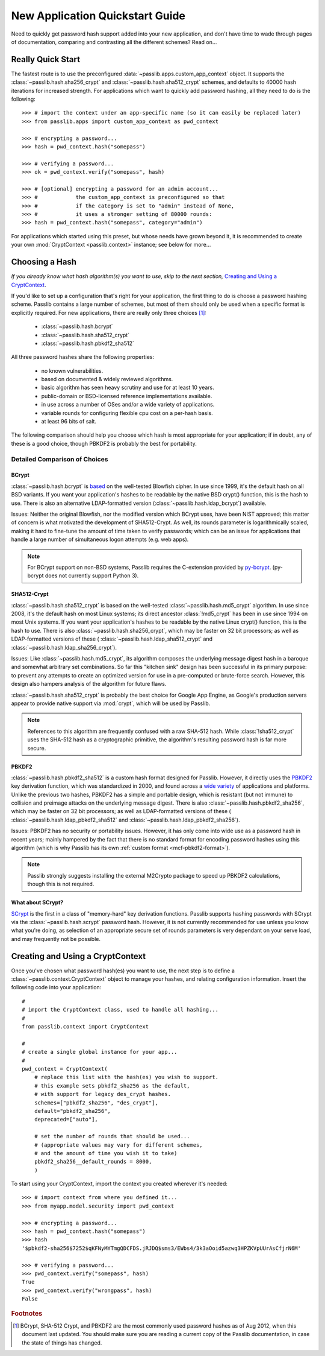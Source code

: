 ================================
New Application Quickstart Guide
================================

Need to quickly get password hash support added into your new application,
and don't have time to wade through pages of documentation,
comparing and contrasting all the different schemes? Read on...

Really Quick Start
==================
The fastest route is to use the preconfigured
:data:`~passlib.apps.custom_app_context` object.
It supports the :class:`~passlib.hash.sha256_crypt`
and :class:`~passlib.hash.sha512_crypt` schemes,
and defaults to 40000 hash iterations for increased strength.
For applications which want to quickly add password hashing,
all they need to do is the following::

    >>> # import the context under an app-specific name (so it can easily be replaced later)
    >>> from passlib.apps import custom_app_context as pwd_context

    >>> # encrypting a password...
    >>> hash = pwd_context.hash("somepass")

    >>> # verifying a password...
    >>> ok = pwd_context.verify("somepass", hash)

    >>> # [optional] encrypting a password for an admin account...
    >>> #            the custom_app_context is preconfigured so that
    >>> #            if the category is set to "admin" instead of None,
    >>> #            it uses a stronger setting of 80000 rounds:
    >>> hash = pwd_context.hash("somepass", category="admin")

For applications which started using this preset, but whose needs
have grown beyond it, it is recommended to create your own :mod:`CryptContext <passlib.context>`
instance; see below for more...

.. index:: Passlib; recommended hash algorithms

.. _recommended-hashes:

Choosing a Hash
================
*If you already know what hash algorithm(s) you want to use,
skip to the next section,* `Creating and Using a CryptContext`_.

If you'd like to set up a configuration that's right for your
application, the first thing to do is choose a password hashing scheme.
Passlib contains a large number of schemes, but most of them
should only be used when a specific format is explicitly required.
For new applications, there are really only three choices [#choices]_:

    * :class:`~passlib.hash.bcrypt`
    * :class:`~passlib.hash.sha512_crypt`
    * :class:`~passlib.hash.pbkdf2_sha512`

All three password hashes share the following properties:

    * no known vulnerabilities.
    * based on documented & widely reviewed algorithms.
    * basic algorithm has seen heavy scrutiny
      and use for at least 10 years.
    * public-domain or BSD-licensed reference implementations available.
    * in use across a number of OSes and/or a wide variety of applications.
    * variable rounds for configuring flexible cpu cost on a per-hash basis.
    * at least 96 bits of salt.

The following comparison should help you choose which hash is
most appropriate for your application; if in doubt,
any of these is a good choice, though PBKDF2 is probably the best
for portability.

.. rst-class:: html-toggle

Detailed Comparison of Choices
------------------------------

BCrypt
......
:class:`~passlib.hash.bcrypt`
is `based <http://www.usenix.org/event/usenix99/provos/provos_html/>`_
on the well-tested Blowfish cipher. In use since 1999,
it's the default hash on all BSD variants. If you want your application's
hashes to be readable by the native BSD crypt() function, this is the hash to use.
There is also an alternative LDAP-formatted version
(:class:`~passlib.hash.ldap_bcrypt`) available.

Issues: Neither the original Blowfish,
nor the modified version which BCrypt uses, have been NIST approved;
this matter of concern is what motivated the development of SHA512-Crypt.
As well, its rounds parameter is logarithmically scaled,
making it hard to fine-tune the amount of time taken to verify passwords;
which can be an issue for applications that handle a large number
of simultaneous logon attempts (e.g. web apps).

.. note::

    For BCrypt support on non-BSD systems,
    Passlib requires the C-extension provided by
    `py-bcrypt <http://code.google.com/p/py-bcrypt/>`_.
    (py-bcrypt does not currently support Python 3).

SHA512-Crypt
............
:class:`~passlib.hash.sha512_crypt` is
based on the well-tested :class:`~passlib.hash.md5_crypt`
algorithm. In use since 2008, it's the default hash on most Linux systems;
its direct ancestor :class:`!md5_crypt` has been in use since 1994 on most Unix systems.
If you want your application's hashes to be readable by the
native Linux crypt() function, this is the hash to use.
There is also :class:`~passlib.hash.sha256_crypt`, which may be faster
on 32 bit processors; as well as LDAP-formatted versions of these (
:class:`~passlib.hash.ldap_sha512_crypt` and
:class:`~passlib.hash.ldap_sha256_crypt`).

Issues: Like :class:`~passlib.hash.md5_crypt`, its algorithm
composes the underlying message digest hash in a baroque
and somewhat arbitrary set combinations.
So far this "kitchen sink" design has been successful in its
primary purpose: to prevent any attempts to create an optimized
version for use in a pre-computed or brute-force search.
However, this design also hampers analysis of the algorithm
for future flaws.

.. index:: Google App Engine; recommended hash algorithm

:class:`~passlib.hash.sha512_crypt` is probably the best choice for Google App Engine,
as Google's production servers appear to provide native support
via :mod:`crypt`, which will be used by Passlib.

.. note::

    References to this algorithm are frequently confused with a raw SHA-512 hash.
    While :class:`!sha512_crypt` uses the SHA-512 hash as a cryptographic primitive,
    the algorithm's resulting password hash is far more secure.

PBKDF2
......
:class:`~passlib.hash.pbkdf2_sha512` is a custom hash format designed for Passlib.
However, it directly uses the
`PBKDF2 <http://tools.ietf.org/html/rfc2898#section-5.2>`_
key derivation function, which was standardized in 2000, and found across a
`wide variety <http://en.wikipedia.org/wiki/PBKDF2#Systems_that_use_PBKDF2>`_
of applications and platforms. Unlike the previous two hashes,
PBKDF2 has a simple and portable design,
which is resistant (but not immune) to collision and preimage attacks
on the underlying message digest.
There is also :class:`~passlib.hash.pbkdf2_sha256`, which may be faster
on 32 bit processors; as well as LDAP-formatted versions of these (
:class:`~passlib.hash.ldap_pbkdf2_sha512` and
:class:`~passlib.hash.ldap_pbkdf2_sha256`).

Issues: PBKDF2 has no security or portability issues.
However, it has only come into wide use as a password hash
in recent years; mainly hampered by the fact that there is no
standard format for encoding password hashes using this algorithm
(which is why Passlib has its own :ref:`custom format <mcf-pbkdf2-format>`).

.. note::

    Passlib strongly suggests installing
    the external M2Crypto package to speed up PBKDF2 calculations,
    though this is not required.

.. index:: SCrypt; status of

What about SCrypt?
..................
`SCrypt <http://www.tarsnap.com/scrypt.html>`_ is the first in a class of "memory-hard"
key derivation functions.  Passlib supports hashing passwords with SCrypt via the
:class:`~passlib.hash.scrypt` password hash.  However, it is not currently recommended for use
unless you know what you're doing, as selection of an appropriate secure set of rounds parameters
is very dependant on your serve load, and may frequently not be possible.

Creating and Using a CryptContext
=================================
Once you've chosen what password hash(es) you want to use,
the next step is to define a :class:`~passlib.context.CryptContext` object
to manage your hashes, and relating configuration information.
Insert the following code into your application::

    #
    # import the CryptContext class, used to handle all hashing...
    #
    from passlib.context import CryptContext

    #
    # create a single global instance for your app...
    #
    pwd_context = CryptContext(
        # replace this list with the hash(es) you wish to support.
        # this example sets pbkdf2_sha256 as the default,
        # with support for legacy des_crypt hashes.
        schemes=["pbkdf2_sha256", "des_crypt"],
        default="pbkdf2_sha256",
        deprecated=["auto"],

        # set the number of rounds that should be used...
        # (appropriate values may vary for different schemes,
        # and the amount of time you wish it to take)
        pbkdf2_sha256__default_rounds = 8000,
        )

To start using your CryptContext, import the context you created wherever it's needed::

    >>> # import context from where you defined it...
    >>> from myapp.model.security import pwd_context

    >>> # encrypting a password...
    >>> hash = pwd_context.hash("somepass")
    >>> hash
    '$pbkdf2-sha256$7252$qKFNyMYTmgQDCFDS.jRJDQ$sms3/EWbs4/3k3aOoid5azwq3HPZKVpUUrAsCfjrN6M'

    >>> # verifying a password...
    >>> pwd_context.verify("somepass", hash)
    True
    >>> pwd_context.verify("wrongpass", hash)
    False

.. seealso::

    * :mod:`passlib.hash` -- list of all hashes supported by passlib.
    * :ref:`CryptContext Overview & Tutorial <context-overview>` -- walkthrough of how to use the CryptContext class.
    * :ref:`CryptContext Reference <context-reference>` -- reference for the CryptContext api.

.. rubric:: Footnotes

.. [#choices] BCrypt, SHA-512 Crypt, and PBKDF2 are the most commonly
              used password hashes as of Aug 2012, when this document
              last updated. You should make sure you are reading a current
              copy of the Passlib documentation, in case the state
              of things has changed.
